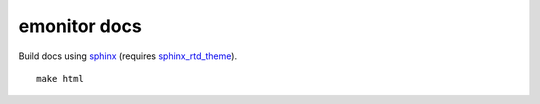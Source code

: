 emonitor docs
=============

.. image:: https://readthedocs.org/projects/emonitor/badge/?version=latest
   :target: https://emonitor.readthedocs.io/en/latest/?badge=latest
   :alt: Documentation Status


Build docs using `sphinx <http://www.sphinx-doc.org>`_  (requires `sphinx_rtd_theme <https://sphinx-rtd-theme.readthedocs.io/en/latest/>`_).

::

   make html
